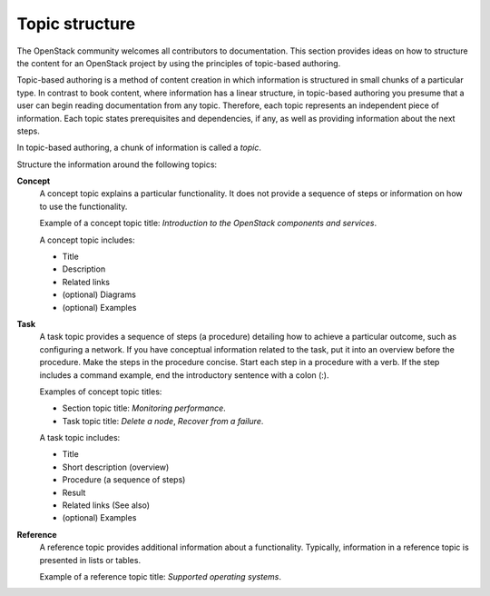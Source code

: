 .. _topic_structure:

===============
Topic structure
===============

The OpenStack community welcomes all contributors to documentation. This
section provides ideas on how to structure the content for an OpenStack
project by using the principles of topic-based authoring.

Topic-based authoring is a method of content creation in which information
is structured in small chunks of a particular type. In contrast to
book content, where information has a linear structure, in topic-based
authoring you presume that a user can begin reading documentation from
any topic. Therefore, each topic represents an independent piece of
information. Each topic states prerequisites and dependencies, if any, as
well as providing information about the next steps.

In topic-based authoring, a chunk of information is called a `topic`.

Structure the information around the following topics:

**Concept**
  A concept topic explains a particular functionality. It does not
  provide a sequence of steps or information on how to use the
  functionality.

  Example of a concept topic title: *Introduction to the OpenStack components
  and services*.

  A concept topic includes:

  * Title
  * Description
  * Related links
  * (optional) Diagrams
  * (optional) Examples

**Task**
  A task topic provides a sequence of steps (a procedure) detailing how to
  achieve a particular outcome, such as configuring a network. If you have
  conceptual information related to the task, put it into an overview before
  the procedure. Make the steps in the procedure concise. Start each step in
  a procedure with a verb. If the step includes a command example, end the
  introductory sentence with a colon (:).

  Examples of concept topic titles:

  * Section topic title: *Monitoring performance*.
  * Task topic title: *Delete a node*, *Recover from a failure*.

  A task topic includes:

  * Title
  * Short description (overview)
  * Procedure (a sequence of steps)
  * Result
  * Related links (See also)
  * (optional) Examples

**Reference**
  A reference topic provides additional information about a functionality.
  Typically, information in a reference topic is presented in lists or tables.

  Example of a reference topic title: *Supported operating systems*.
